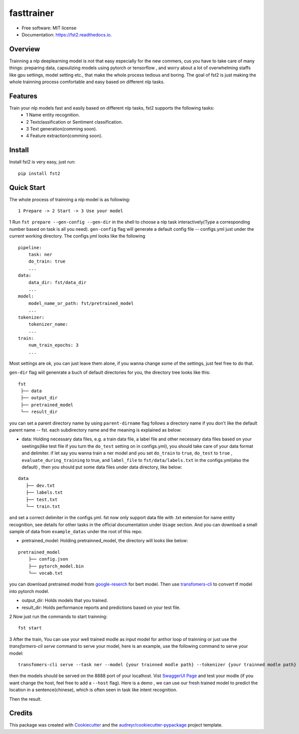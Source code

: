 ===========
fasttrainer
===========


.. image:: https://img.shields.io/pypi/v/fst2.svg
        :target: https://pypi.python.org/pypi/fst2

.. image:: https://img.shields.io/travis/superjcd/fst2.svg
        :target: https://travis-ci.com/superjcd/fst2

.. image:: https://readthedocs.org/projects/fst2/badge/?version=latest
        :target: https://fst2.readthedocs.io/en/latest/?badge=latest
        :alt: Documentation Status


* Free software: MIT license
* Documentation: https://fst2.readthedocs.io.

Overview
---------
Trainning a nlp deeplearning model is not that easy especially for the new commers, cus you have to take care of many things: preparing data, capsulizing models using pytorch or tensorflow , and worry about a lot of overwhelming staffs like gpu settings, model setting etc., that make the whole process tedious and boring. 
The goal of fst2 is just making the whole trainning process comfortable and easy based on different nlp tasks.


Features
--------
Train your nlp models fast and easily based on different nlp tasks, fst2 supports the following tasks:
  - 1 Name entity recognition.
  - 2 Textclassification or Sentiment classification.
  - 3 Text generation(comming soon).
  - 4 Feature extraction(comming soon).


Install
---------
Install fst2 is very easy, just run::
  
    pip install fst2


Quick Start
------------
The whole process of trainning a nlp model is as following::
    
    1 Prepare -> 2 Start -> 3 Use your model 

  
1 Run ``fst prepare --gen-config --gen-dir`` in the shell to choose a nlp task interactively(Type a corresponding number based on task is all you need).   
``gen-config`` flag will generate a default config file -- configs.yml just under the current working directory. The configs.yml looks like the following
::
    pipeline:
        task: ner
        do_train: true
        ...
    data:
        data_dir: fst/data_dir
        ...
    model:
        model_name_or_path: fst/pretrained_model
        ...
    tokenizer:
        tokenizer_name:
        ...
    train:
        num_train_epochs: 3
        ...
    
Most settings are ok, you can just leave them alone, if you wanna change some of the settings, just feel free to do that.

``gen-dir`` flag will genenrate a buch of default directories for you, the directory tree looks like this:
::

       fst
        ├── data
        ├── output_dir
        ├── pretrained_model
        └── result_dir

you can set a parent directory name by using ``parent-dirname`` flag follows a directory name if you don't like the default parent name -- fst.
each subdirectory name and the meaning is explained as below:

* data:  Holding necessary data files, e.g. a train data file, a label file and other necessary data files based on your seetings(like test file if you turn the ``do_test`` setting on in configs.yml), you should take care of your data format and delimiter. if let say you wanna train a ner model and you set ``do_train`` to ``true``, ``do_test`` to ``true`` , ``evaluate_during_training`` to true, and ``label_file`` to ``fst/data/labels.txt``  in the configs.yml(also the default) , then you should put some data files under data directory, like below:
::
    
    data
       ├── dev.txt
       ├── labels.txt
       ├── test.txt
       └── train.txt

and set a correct delimiter in the configs.yml. fst now only support data file with .txt extension for name entity recognition, see details for other tasks in the official documentation under ``Usage`` section. And you can download a small sample of data from ``example_datas`` under the root of this repo.

* pretrained_model: Holding pretrainned_model, the directory will looks like below:
::

    pretrained_model
        ├── config.json
        ├── pytorch_model.bin
        └── vocab.txt

you can download pretrained model from `google-reserch <https://github.com/google-research/bert>`__ for bert model. Then use `transfomers-cli <https://huggingface.co/transformers/converting_tensorflow_models.html#bert>`__ to convert tf model into pytorch model.

* output_dir: Holds models that you trained.

* result_dir: Holds performance reports and predictions based on your test file.

2 Now just run the commands to start trainning::

    fst start

3 After the train, You can use your well trained modle as input model for anthor loop of  trainning or just use the `transformers-cli serve`  command to serve your model, here is an example, use the following command to serve your model::

    transfomers-cli serve --task ner --model {your trainned modle path} --tokenizer {your trainned modle path} 

then the models should be served on the 8888 port of your localhost. Vist `SwaggerUI Page <https://localhost:8888/docs>`__ and test your modle (if you want change the host, feel free to add a ``--host`` flag). 
Here is a demo , we can use our fresh trained model to predict the location in a sentence(chinese), which is often seen in task like intent recognition.

.. image:: ./docs/_static/ner_input.png
  :width: 600
  :alt: input

Then the result.

.. image:: ./docs/_static/ner_output.png
  :width: 600
  :alt: output


Credits
-------

This package was created with Cookiecutter_ and the `audreyr/cookiecutter-pypackage`_ project template.

.. _Cookiecutter: https://github.com/audreyr/cookiecutter
.. _`audreyr/cookiecutter-pypackage`: https://github.com/audreyr/cookiecutter-pypackage
